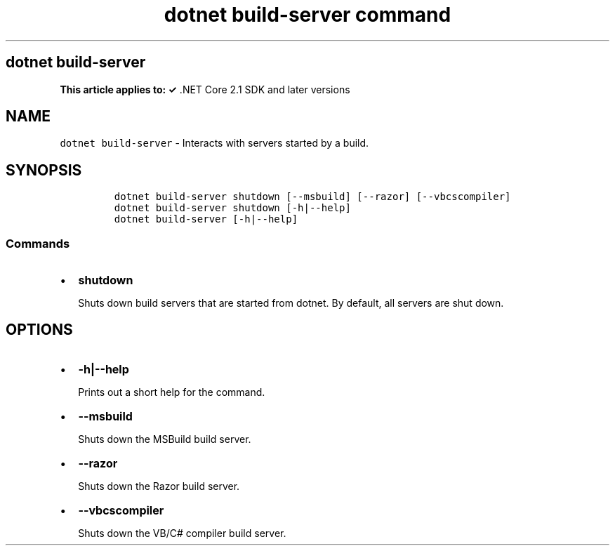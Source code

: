.\" Automatically generated by Pandoc 2.7.2
.\"
.TH "dotnet build-server command" "1" "" "" ".NET Core"
.hy
.SH dotnet build-server
.PP
\f[B]This article applies to: \[OK]\f[R] .NET Core 2.1 SDK and later versions
.SH NAME
.PP
\f[C]dotnet build-server\f[R] - Interacts with servers started by a build.
.SH SYNOPSIS
.IP
.nf
\f[C]
dotnet build-server shutdown [--msbuild] [--razor] [--vbcscompiler]
dotnet build-server shutdown [-h|--help]
dotnet build-server [-h|--help]
\f[R]
.fi
.SS Commands
.IP \[bu] 2
\f[B]\f[CB]shutdown\f[B]\f[R]
.RS 2
.PP
Shuts down build servers that are started from dotnet.
By default, all servers are shut down.
.RE
.SH OPTIONS
.IP \[bu] 2
\f[B]\f[CB]-h|--help\f[B]\f[R]
.RS 2
.PP
Prints out a short help for the command.
.RE
.IP \[bu] 2
\f[B]\f[CB]--msbuild\f[B]\f[R]
.RS 2
.PP
Shuts down the MSBuild build server.
.RE
.IP \[bu] 2
\f[B]\f[CB]--razor\f[B]\f[R]
.RS 2
.PP
Shuts down the Razor build server.
.RE
.IP \[bu] 2
\f[B]\f[CB]--vbcscompiler\f[B]\f[R]
.RS 2
.PP
Shuts down the VB/C# compiler build server.
.RE
